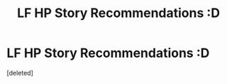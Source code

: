 #+TITLE: LF HP Story Recommendations :D

* LF HP Story Recommendations :D
:PROPERTIES:
:Score: 0
:DateUnix: 1606932167.0
:DateShort: 2020-Dec-02
:FlairText: Request
:END:
[deleted]

